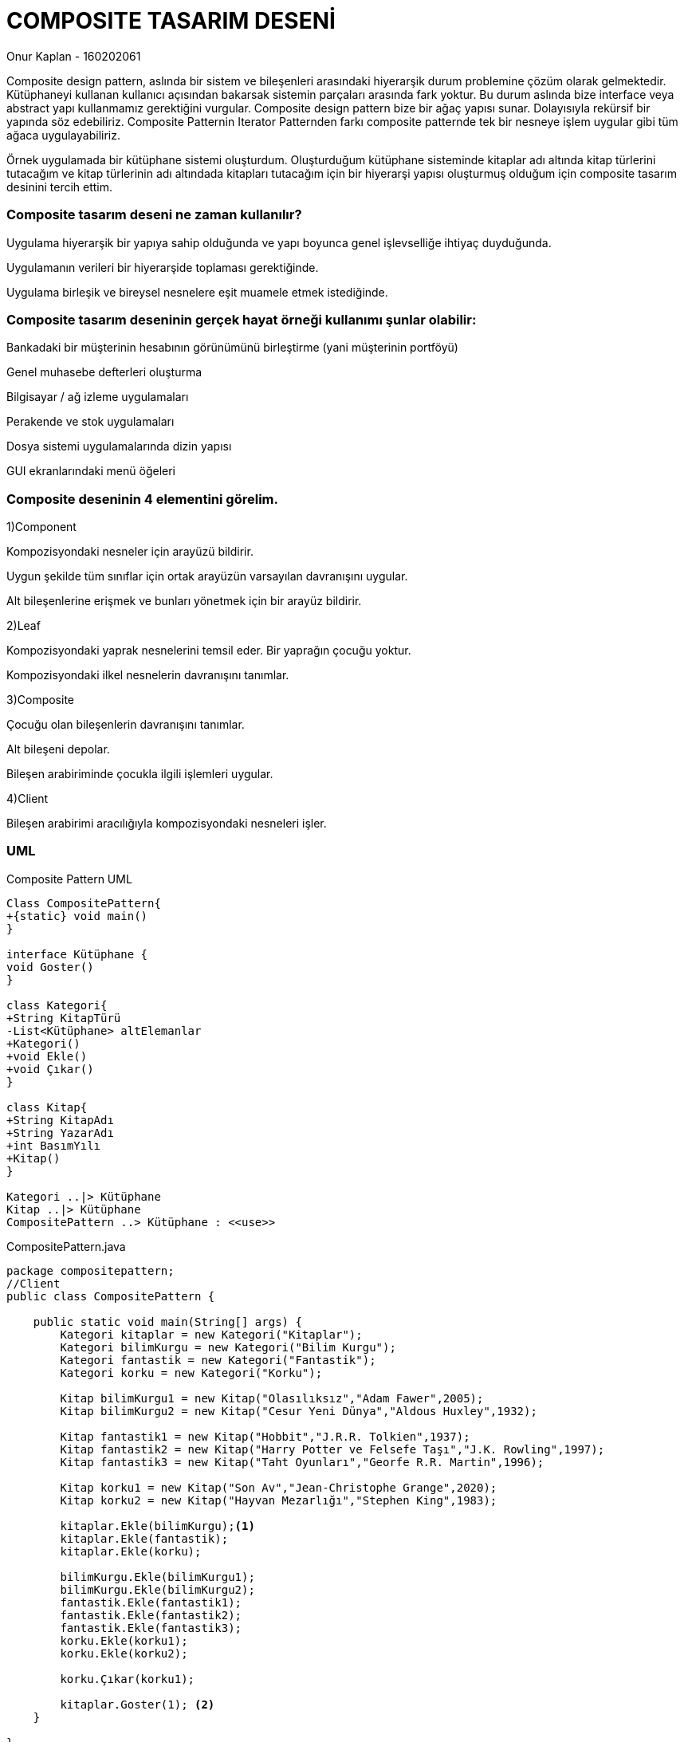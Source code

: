 = [black]#COMPOSITE TASARIM DESENİ#

[gray]#Onur Kaplan - 160202061#

Composite design pattern, aslında bir sistem ve bileşenleri arasındaki hiyerarşik durum problemine çözüm olarak gelmektedir. Kütüphaneyi kullanan kullanıcı açısından bakarsak sistemin parçaları arasında fark yoktur. Bu durum aslında bize interface veya abstract yapı kullanmamız gerektiğini vurgular. Composite design pattern bize bir ağaç yapısı sunar. Dolayısıyla rekürsif bir yapında  söz edebiliriz. Composite Patternin Iterator Patternden farkı composite patternde tek bir nesneye işlem uygular gibi tüm ağaca uygulayabiliriz.

Örnek uygulamada bir kütüphane sistemi oluşturdum. Oluşturduğum kütüphane sisteminde kitaplar adı altında kitap türlerini tutacağım ve kitap türlerinin adı altındada kitapları tutacağım için bir hiyerarşi yapısı oluşturmuş olduğum için composite tasarım desinini tercih ettim.

=== [black]#Composite tasarım deseni ne zaman kullanılır?#

Uygulama hiyerarşik bir yapıya sahip olduğunda ve yapı boyunca genel işlevselliğe ihtiyaç duyduğunda.

Uygulamanın verileri bir hiyerarşide toplaması gerektiğinde.

Uygulama birleşik ve bireysel nesnelere eşit muamele etmek istediğinde.

=== [black]#Composite tasarım deseninin gerçek hayat örneği kullanımı şunlar olabilir:#

Bankadaki bir müşterinin hesabının görünümünü birleştirme (yani müşterinin portföyü)

Genel muhasebe defterleri oluşturma

Bilgisayar / ağ izleme uygulamaları

Perakende ve stok uygulamaları

Dosya sistemi uygulamalarında dizin yapısı

GUI ekranlarındaki menü öğeleri

=== [black]#Composite deseninin 4 elementini görelim.#

1)Component

Kompozisyondaki nesneler için arayüzü bildirir.

Uygun şekilde tüm sınıflar için ortak arayüzün varsayılan davranışını uygular.

Alt bileşenlerine erişmek ve bunları yönetmek için bir arayüz bildirir.

2)Leaf

Kompozisyondaki yaprak nesnelerini temsil eder. Bir yaprağın çocuğu yoktur.

Kompozisyondaki ilkel nesnelerin davranışını tanımlar.

3)Composite

Çocuğu olan bileşenlerin davranışını tanımlar.

Alt bileşeni depolar.

Bileşen arabiriminde çocukla ilgili işlemleri uygular.

4)Client

Bileşen arabirimi aracılığıyla kompozisyondaki nesneleri işler.

=== [black]#UML#

.Composite Pattern UML
[uml,file="umlClass1.png"]
----

Class CompositePattern{
+{static} void main()
}

interface Kütüphane {
void Goster()
}

class Kategori{
+String KitapTürü
-List<Kütüphane> altElemanlar
+Kategori()
+void Ekle()
+void Çıkar()
}

class Kitap{
+String KitapAdı
+String YazarAdı
+int BasımYılı
+Kitap()
}

Kategori ..|> Kütüphane
Kitap ..|> Kütüphane
CompositePattern ..> Kütüphane : <<use>>

----

.CompositePattern.java
[source,java]
----
package compositepattern;
//Client
public class CompositePattern {

    public static void main(String[] args) {
        Kategori kitaplar = new Kategori("Kitaplar");
        Kategori bilimKurgu = new Kategori("Bilim Kurgu");
        Kategori fantastik = new Kategori("Fantastik");
        Kategori korku = new Kategori("Korku");

        Kitap bilimKurgu1 = new Kitap("Olasılıksız","Adam Fawer",2005);
        Kitap bilimKurgu2 = new Kitap("Cesur Yeni Dünya","Aldous Huxley",1932);
            
        Kitap fantastik1 = new Kitap("Hobbit","J.R.R. Tolkien",1937);
        Kitap fantastik2 = new Kitap("Harry Potter ve Felsefe Taşı","J.K. Rowling",1997);
        Kitap fantastik3 = new Kitap("Taht Oyunları","Georfe R.R. Martin",1996);
        
        Kitap korku1 = new Kitap("Son Av","Jean-Christophe Grange",2020);
        Kitap korku2 = new Kitap("Hayvan Mezarlığı","Stephen King",1983);
                
        kitaplar.Ekle(bilimKurgu);<1>
        kitaplar.Ekle(fantastik);
        kitaplar.Ekle(korku);    
        
        bilimKurgu.Ekle(bilimKurgu1);
        bilimKurgu.Ekle(bilimKurgu2);
        fantastik.Ekle(fantastik1);
        fantastik.Ekle(fantastik2);
        fantastik.Ekle(fantastik3);
        korku.Ekle(korku1);
        korku.Ekle(korku2);
        
        korku.Çıkar(korku1);
        
        kitaplar.Goster(1); <2>
    }
    
}

----

<1> Ekle() methodu ile composite patternin gerektirdiği hiyerarşi sağlanır. 

<2> Tek bir nesneye uygulanan method ile tüm hiyerarşinin çıktısı alınır.

.Kategori.java
[source,java]
----

package compositepattern;

import java.util.ArrayList;
import java.util.List;
//Composite 
public class Kategori implements Kütüphane{
    
    public String KitapTürü;
    
    public Kategori(String KitapTürü){
        this.KitapTürü = KitapTürü;
    }
    
    List<Kütüphane> altElemanlar = new ArrayList<Kütüphane>();  
    
    public void Ekle(Kütüphane kütüphane){
        altElemanlar.add(kütüphane);
    }
    public void Çıkar(Kütüphane kütüphane){
        altElemanlar.remove(kütüphane);
    }
    

    @Override
    public void Goster(int karakterSayisi) { 
        
        for (int i = 0; i < karakterSayisi; i++) {
            System.out.print("-");
        }
        System.out.println(KitapTürü+"("+altElemanlar.size()+")");
        karakterSayisi++;

        for(Kütüphane item : altElemanlar){
            item.Goster(karakterSayisi);
        }
    }
    
}

----

.Kitap.java
[source,java]
----

package compositepattern;
//Leaf
public class Kitap implements Kütüphane{
    public String KitapAdı,YazarAdı;
    public int BasımYılı;
    
    public Kitap(String KitapAdı,String YazarAdı,int BasımYılı){
        this.KitapAdı = KitapAdı;
        this.YazarAdı = YazarAdı;
        this.BasımYılı = BasımYılı;
    }

    @Override
    public void Goster(int karakterSayisi) {
        for (int i = 0; i < karakterSayisi; i++) {
            System.out.print("-");
        } 
        System.out.println("Kitabın Adı : "+KitapAdı+", Kitabın Yazarı : "+YazarAdı+", Kitabın Yayın Tarihi : "+BasımYılı);

    }
}

----

.Kütüphane.java
[source,java]
----
package compositepattern;
//Component
public interface Kütüphane {
    void Goster(int karakterSayisi);
}
----

=== [black]#SONUÇLAR#

image::sonuçlar.png[]

Kategori tipinde kategoriler oluşturduktan sonra kitap tipinde kitaplar oluşturup hiyerarşisine göre ekleyip Goster() methodunu kullanıp listeledim.